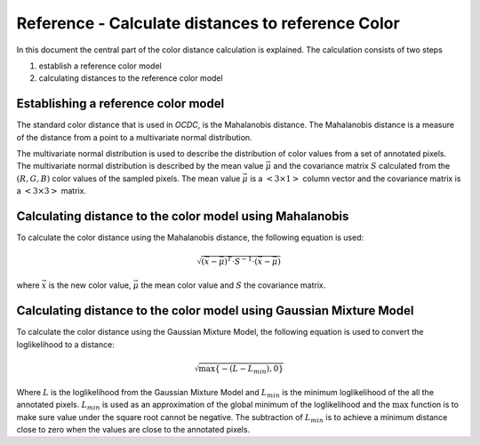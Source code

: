 Reference - Calculate distances to reference Color
==================================================

In this document the central part of the color distance calculation is explained. The calculation consists of two steps

1. establish a reference color model
2. calculating distances to the reference color model


Establishing a reference color model
------------------------------------

The standard color distance that is used in *OCDC*, is the Mahalanobis distance. The Mahalanobis distance is a measure of the distance from a point to a multivariate normal distribution.

The multivariate normal distribution is used to describe the distribution of color values from a set of annotated pixels. The multivariate normal distribution is described by the mean value :math:`\vec{\mu}` and the covariance matrix :math:`S` calculated from the :math:`(R,G,B)` color values of the sampled pixels. The mean value :math:`\vec{\mu}` is a :math:`<3 \times 1>` column vector and the covariance matrix is a :math:`<3 \times 3>` matrix.

Calculating distance to the color model using Mahalanobis
---------------------------------------------------------

To calculate the color distance using the Mahalanobis distance, the following equation is used:

.. math:: \sqrt{\left( \vec{x} - \vec{\mu} \right)^T \cdot S^{-1} \cdot \left( \vec{x} - \vec{\mu} \right)}

where :math:`\vec{x}` is the new color value, :math:`\vec{\mu}` the mean color value and :math:`S` the covariance matrix.


Calculating distance to the color model using Gaussian Mixture Model
--------------------------------------------------------------------

To calculate the color distance using the Gaussian Mixture Model, the following equation is used to convert the loglikelihood to a distance:

.. math:: \sqrt{\max\{-\left(L-L_{min}\right),0\}}

Where :math:`L` is the loglikelihood from the Gaussian Mixture Model and :math:`L_{min}` is the minimum loglikelihood of the all the annotated pixels. :math:`L_{min}` is used as an approximation of the global minimum of the loglikelihood and the :math:`\max` function is to make sure value under the square root cannot be negative. The subtraction of :math:`L_{min}` is to achieve a minimum distance close to zero when the values are close to the annotated pixels.
